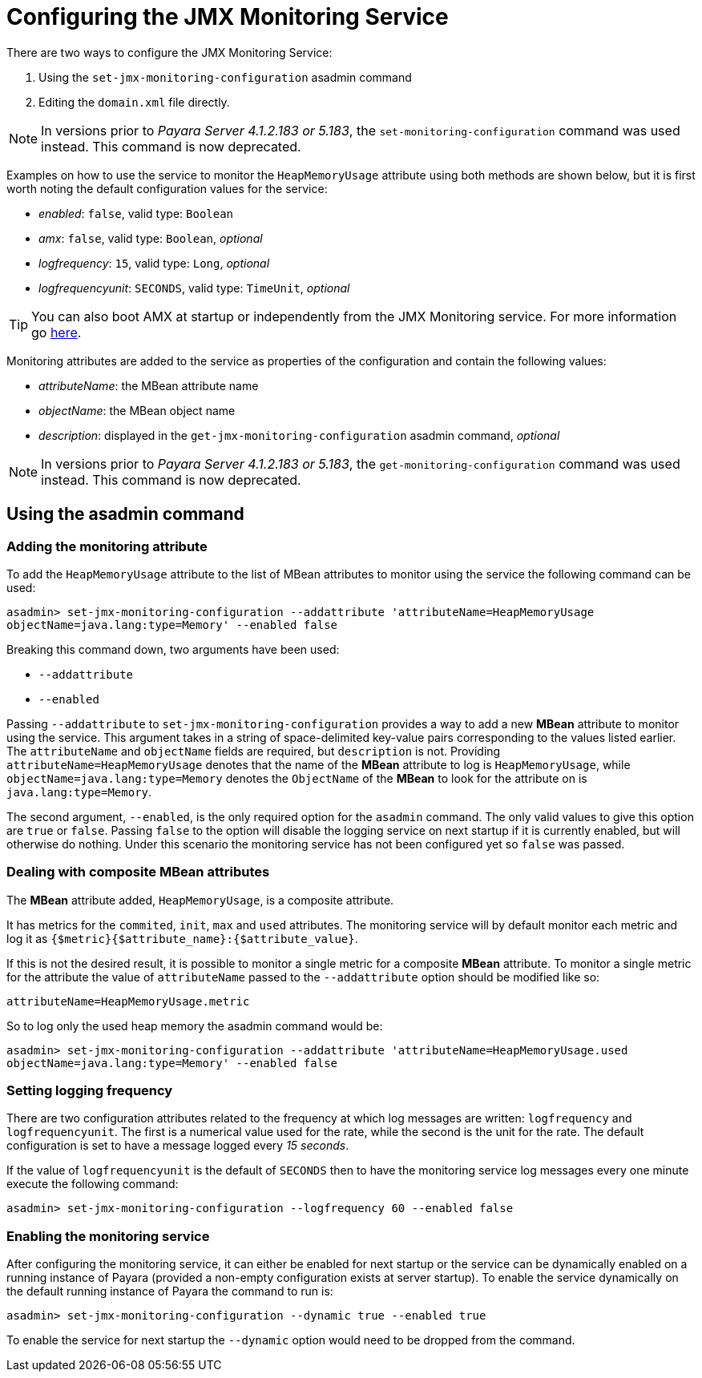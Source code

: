 [[configuring-the-jmx-monitoring-service]]
= Configuring the JMX Monitoring Service

There are two ways to configure the JMX Monitoring Service:

. Using the `set-jmx-monitoring-configuration` asadmin command
. Editing the `domain.xml` file directly.

NOTE: In versions prior to _Payara Server 4.1.2.183 or 5.183_, the `set-monitoring-configuration` 
command was used instead. This command is now deprecated.

Examples on how to use the service to monitor the `HeapMemoryUsage`
attribute using both methods are shown below, but it is first worth
noting the default configuration values for the service:

* _enabled_: `false`, valid type: `Boolean`
* _amx_: `false`, valid type: `Boolean`, _optional_
* _logfrequency_: `15`, valid type: `Long`, _optional_
* _logfrequencyunit_: `SECONDS`, valid type: `TimeUnit`, _optional_

TIP: You can also boot AMX at startup or independently from the JMX Monitoring 
service. For more information go link:amx.adoc[here].

Monitoring attributes are added to the service as properties of the
configuration and contain the following values:

* _attributeName_: the MBean attribute name
* _objectName_: the MBean object name
* _description_: displayed in the `get-jmx-monitoring-configuration` asadmin
command, _optional_

NOTE: In versions prior to _Payara Server 4.1.2.183 or 5.183_, the `get-monitoring-configuration` 
command was used instead. This command is now deprecated.

[[using-the-asadmin-command]]
== Using the asadmin command

[[adding-the-monitoring-attribute]]
=== Adding the monitoring attribute

To add the `HeapMemoryUsage` attribute to the list of MBean attributes to monitor 
using the service the following command can be used:

[source, shell]
-----
asadmin> set-jmx-monitoring-configuration --addattribute 'attributeName=HeapMemoryUsage 
objectName=java.lang:type=Memory' --enabled false
-----

Breaking this command down, two arguments have been used:

* `--addattribute`
* `--enabled`

Passing `--addattribute` to `set-jmx-monitoring-configuration` provides a way to 
add a new **MBean** attribute to monitor using the service. This argument takes 
in a string of space-delimited key-value pairs corresponding to the values listed 
earlier. The `attributeName` and `objectName` fields are required, but `description` 
is not. Providing `attributeName=HeapMemoryUsage` denotes that the name of the 
**MBean** attribute to log is `HeapMemoryUsage`, while `objectName=java.lang:type=Memory` 
denotes the `ObjectName` of the **MBean** to look for the attribute on is `java.lang:type=Memory`.

The second argument, `--enabled`, is the only required option for the `asadmin` 
command. The only valid values to give this option are `true` or `false`. Passing 
`false` to the option will disable the logging service on next startup if it is 
currently enabled, but will otherwise do nothing. Under this scenario the monitoring 
service has not been configured yet so `false` was passed.

[[dealing-with-composite-mbean-attributes]]
=== Dealing with composite MBean attributes

The **MBean** attribute added, `HeapMemoryUsage`, is a composite attribute.

It has metrics for the `commited`, `init`, `max` and `used` attributes. The 
monitoring service will by default monitor each metric and log it as 
`{$metric}{$attribute_name}:{$attribute_value}`.

If this is not the desired result, it is possible to monitor a single metric for
 a composite **MBean** attribute. To monitor a single metric for the attribute 
the value of `attributeName` passed to the `--addattribute` option should be modified like so:

----
attributeName=HeapMemoryUsage.metric
----

So to log only the used heap memory the asadmin command would be:

[source, shell]
----
asadmin> set-jmx-monitoring-configuration --addattribute 'attributeName=HeapMemoryUsage.used 
objectName=java.lang:type=Memory' --enabled false
----

[[setting-logging-frequency]]
=== Setting logging frequency

There are two configuration attributes related to the frequency at which log 
messages are written: `logfrequency` and `logfrequencyunit`. The first is a 
numerical value used for the rate, while the second is the unit for the rate. 
The default configuration is set to have a message logged every _15 seconds_.

If the value of `logfrequencyunit` is the default of `SECONDS` then to
have the monitoring service log messages every one minute execute the following command:

[source, shell]
----
asadmin> set-jmx-monitoring-configuration --logfrequency 60 --enabled false
----

[[enabling-the-monitoring-service]]
=== Enabling the monitoring service

After configuring the monitoring service, it can either be enabled for next startup or the service can be dynamically 
enabled on a running instance of Payara (provided a non-empty configuration exists 
at server startup). To enable the service dynamically on the default running 
instance of Payara the command to run is:

[source, shell]
----
asadmin> set-jmx-monitoring-configuration --dynamic true --enabled true
----

To enable the service for next startup the `--dynamic` option would need
to be dropped from the command.

